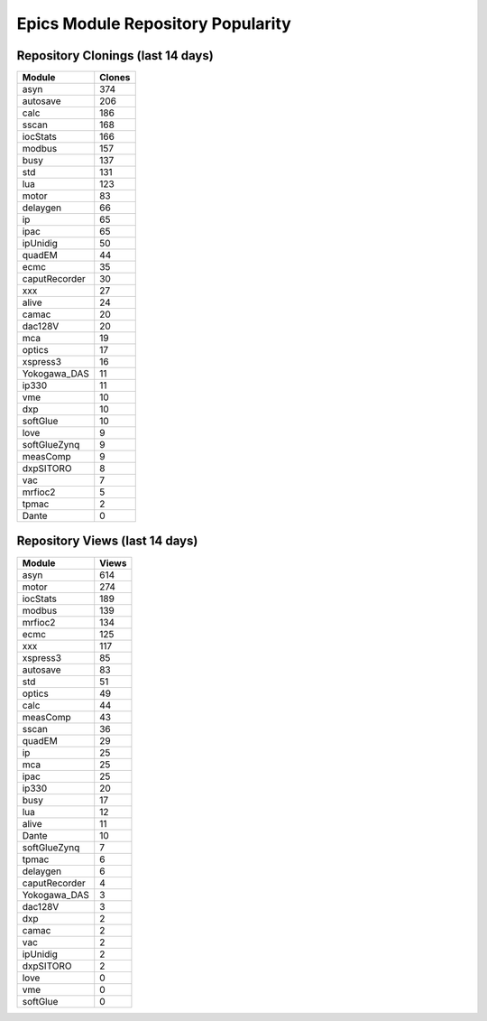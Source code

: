 ==================================
Epics Module Repository Popularity
==================================



Repository Clonings (last 14 days)
----------------------------------
.. csv-table::
   :header: Module, Clones

   asyn, 374
   autosave, 206
   calc, 186
   sscan, 168
   iocStats, 166
   modbus, 157
   busy, 137
   std, 131
   lua, 123
   motor, 83
   delaygen, 66
   ip, 65
   ipac, 65
   ipUnidig, 50
   quadEM, 44
   ecmc, 35
   caputRecorder, 30
   xxx, 27
   alive, 24
   camac, 20
   dac128V, 20
   mca, 19
   optics, 17
   xspress3, 16
   Yokogawa_DAS, 11
   ip330, 11
   vme, 10
   dxp, 10
   softGlue, 10
   love, 9
   softGlueZynq, 9
   measComp, 9
   dxpSITORO, 8
   vac, 7
   mrfioc2, 5
   tpmac, 2
   Dante, 0



Repository Views (last 14 days)
-------------------------------
.. csv-table::
   :header: Module, Views

   asyn, 614
   motor, 274
   iocStats, 189
   modbus, 139
   mrfioc2, 134
   ecmc, 125
   xxx, 117
   xspress3, 85
   autosave, 83
   std, 51
   optics, 49
   calc, 44
   measComp, 43
   sscan, 36
   quadEM, 29
   ip, 25
   mca, 25
   ipac, 25
   ip330, 20
   busy, 17
   lua, 12
   alive, 11
   Dante, 10
   softGlueZynq, 7
   tpmac, 6
   delaygen, 6
   caputRecorder, 4
   Yokogawa_DAS, 3
   dac128V, 3
   dxp, 2
   camac, 2
   vac, 2
   ipUnidig, 2
   dxpSITORO, 2
   love, 0
   vme, 0
   softGlue, 0
